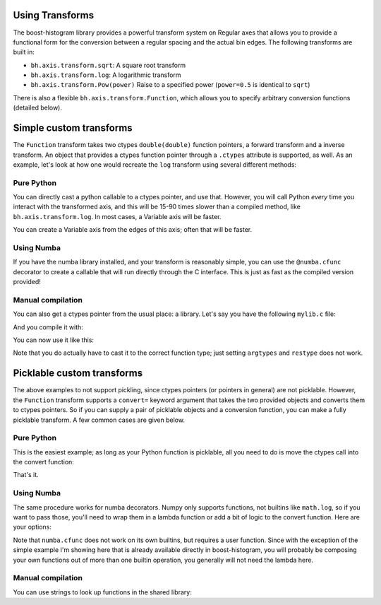 Using Transforms
================

The boost-histogram library provides a powerful transform system on Regular axes that allows
you to provide a functional form for the conversion between a regular spacing and the actual
bin edges. The following transforms are built in:


* ``bh.axis.transform.sqrt``: A square root transform
* ``bh.axis.transform.log``: A logarithmic transform
* ``bh.axis.transform.Pow(power)`` Raise to a specified power (``power=0.5`` is identical to ``sqrt``)

There is also a flexible ``bh.axis.transform.Function``, which allows you to specify arbitrary conversion functions (detailed below).


Simple custom transforms
========================

The ``Function`` transform takes two ctypes ``double(double)`` function pointers, a forward transform and a inverse transform. An object that provides a ctypes function pointer through a ``.ctypes`` attribute is supported, as well. As an example, let's look at how one would recreate the ``log`` transform using several different methods:

Pure Python
^^^^^^^^^^^

You can directly cast a python callable to a ctypes pointer, and use that. However, you will call Python *every* time you interact with the
transformed axis, and this will be 15-90 times slower than a compiled method, like ``bh.axis.transform.log``. In most cases, a Variable axis will be faster.

.. code: python

   import ctypes
   ftype = ctypes.CFUNCTYPE(ctypes.c_double, ctypes.c_double)

   # Pure Python (15x slower)
   bh.axis.Regular(10, 1, 4, transform=bh.axis.transform.Function(ftype(math.log), ftype (math.exp)))

   # Pure Python: Numpy (90x slower)
   bh.axis.Regular(10, 1, 4, transform= bh.axis.transform.Function(ftype(np.log), ftype(np.exp)))

You can create a Variable axis from the edges of this axis; often that will be faster.


Using Numba
^^^^^^^^^^^

If you have the numba library installed, and your transform is reasonably simple, you can use the ``@numba.cfunc`` decorator to create
a callable that will run directly through the C interface. This is just as fast as the compiled version provided!

.. code: python

   import numba

   @numba.cfunc(numba.float64(numba.float64,))
   def exp(x):
       return math.exp(x)

   @numba.cfunc(numba.float64(numba.float64,))
   def log(x):
       return math.log(x)

   bh.axis.Regular(10, 1, 4, transform=bh.axis.transform.Function(log, exp))

Manual compilation
^^^^^^^^^^^^^^^^^^

You can also get a ctypes pointer from the usual place: a library. Let's say you have the following ``mylib.c`` file:

.. code: c

   #include <math.h>

   double my_log(double value) {
       return log(value);
   }

   double my_exp(double value) {
       return exp(value);
   }


And you compile it with:

.. code: bash

   gcc mylib.c -shared -o mylib.so

You can now use it like this:

.. code: python

   import ctypes
   ftype = ctypes.CFUNCTYPE(ctypes.c_double, ctypes.c_double)

   mylib = ctypes.CDLL("mylib.so")

   my_log = ctypes.cast(mylib.my_log, ftype)
   my_exp = ctypes.cast(mylib.my_exp, ftype)

   bh.axis.Regular(10,1,4, transform=bh.axis.transform.Function(my_log, my_exp))


Note that you do actually have to cast it to the correct function type; just setting
``argtypes`` and ``restype`` does not work.

Picklable custom transforms
===========================

The above examples to not support pickling, since ctypes pointers (or pointers in general)
are not picklable. However, the ``Function`` transform supports a ``convert=`` keyword
argument that takes the two provided objects and converts them to ctypes pointers.
So if you can supply a pair of picklable objects and a conversion function, you can
make a fully picklable transform. A few common cases are given below.

Pure Python
^^^^^^^^^^^

This is the easiest example; as long as your Python function is picklable, all you need to do is move the
ctypes call into the convert function:

.. code: python

   import ctypes, math
   ftype = ctypes.CFUNCTYPE(ctypes.c_double, ctypes.c_double)

   bh.axis.Regular(10, 1, 4, transform=bh.axis.transform.Function(math.log, math.exp, convert=ftype))

That's it.

Using Numba
^^^^^^^^^^^

The same procedure works for numba decorators. Numpy only supports functions, not builtins like ``math.log``,
so if you want to pass those, you'll need to wrap them in a lambda function or add a bit of logic to the convert
function. Here are your options:

.. code: python
    import numba, math

    # Built-ins and ufuncs need to be wrapped (numba can't read a signature)
    # User functions would not need the lambda
    bh.axis.Regular(10, 1, 4,
                    transform=bh.axis.transform.Function(lambda x: math.log(x), lambda x: math.exp(x),
                                                         convert=numba.cfunc(numba.double(numba.double))))

Note that ``numba.cfunc`` does not work on its own builtins, but requires a user function. Since with the exception
of the simple example I'm showing here that is already available directly in boost-histogram, you will probably be
composing your own functions out of more than one builtin operation, you generally will not need the lambda here.

Manual compilation
^^^^^^^^^^^^^^^^^^

You can use strings to look up functions in the shared library:

.. code: python

   def lookup(name):
       mylib = ctypes.CDLL("mylib.so")
       function = getattr(mylib, name)
       return ctypes.cast(function, ftype)

   bh.axis.Regular(10, 1, 4,
                   transform=bh.axis.transform.Function("my_log", "my_exp",
                                                         convert=lookup))


